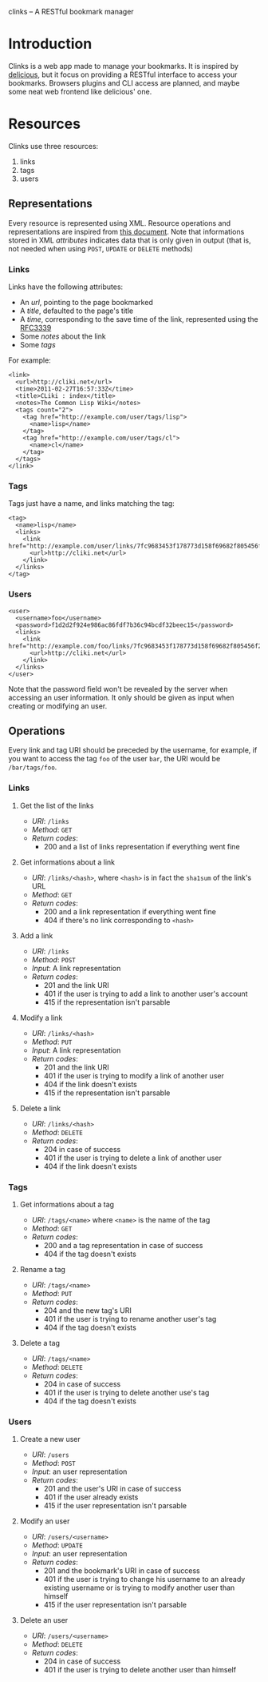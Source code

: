 clinks -- A RESTful bookmark manager

* Introduction
Clinks is a web app made to manage your bookmarks. It is inspired by
[[http://delicious.com][delicious]], but it focus on providing a RESTful interface to access
your bookmarks. Browsers plugins and CLI access are planned, and maybe
some neat web frontend like delicious' one.

* Resources
Clinks use three resources:
  1. links
  2. tags
  3. users

** Representations
Every resource is represented using XML. Resource operations and
representations are inspired from [[http://www.peej.co.uk/articles/restfully-delicious.html][this document]]. Note that
informations stored in XML /attributes/ indicates data that is only
given in output (that is, not needed when using =POST=, =UPDATE= or
=DELETE= methods)

*** Links
Links have the following attributes:
  - An /url/, pointing to the page bookmarked
  - A /title/, defaulted to the page's title
  - A /time/, corresponding to the save time of the link, represented
    using the [[http://tools.ietf.org/html/rfc3339][RFC3339]]
  - Some /notes/ about the link
  - Some /tags/

For example:
#+BEGIN_SRC none
<link>
  <url>http://cliki.net</url>
  <time>2011-02-27T16:57:33Z</time>
  <title>CLiki : index</title>
  <notes>The Common Lisp Wiki</notes>
  <tags count="2">
    <tag href="http://example.com/user/tags/lisp">
      <name>lisp</name>
    </tag>
    <tag href="http://example.com/user/tags/cl">
      <name>cl</name>
    </tag>
  </tags>
</link>
#+END_SRC

*** Tags
Tags just have a name, and links matching the tag:
#+BEGIN_SRC none
<tag>
  <name>lisp</name>
  <links>
    <link href="http://example.com/user/links/7fc9683453f178773d158f69682f805456f2e7be">
      <url>http://cliki.net</url>
    </link>
  </links>
</tag>
#+END_SRC

*** Users
#+BEGIN_SRC none
<user>
  <username>foo</username>
  <password>f1d2d2f924e986ac86fdf7b36c94bcdf32beec15</password>
  <links>
    <link href="http://example.com/foo/links/7fc9683453f178773d158f69682f805456f2e7be">
      <url>http://cliki.net</url>
    </link>
  </links>
</user>
#+END_SRC
Note that the password field won't be revealed by the server when
accessing an user information. It only should be given as input when
creating or modifying an user.
** Operations
Every link and tag URI should be preceded by the username, for
example, if you want to access the tag =foo= of the user =bar=, the
URI would be =/bar/tags/foo=.
*** Links
**** Get the list of the links
  - /URI/: =/links=
  - /Method/: =GET=
  - /Return codes/:
    - 200 and a list of links representation if everything went fine
**** Get informations about a link
  - /URI/: =/links/<hash>=, where =<hash>= is in fact the =sha1sum= of
    the link's URL
  - /Method/: =GET=
  - /Return codes/:
    - 200 and a link representation if everything went fine
    - 404 if there's no link corresponding to =<hash>=
**** Add a link
  - /URI/: =/links=
  - /Method/: =POST=
  - /Input/: A link representation
  - /Return codes/:
    - 201 and the link URI
    - 401 if the user is trying to add a link to another user's account
    - 415 if the representation isn't parsable
**** Modify a link
  - /URI/: =/links/<hash>=
  - /Method/: =PUT=
  - /Input/: A link representation
  - /Return codes/:
    - 201 and the link URI
    - 401 if the user is trying to modify a link of another user
    - 404 if the link doesn't exists
    - 415 if the representation isn't parsable
**** Delete a link
  - /URI/: =/links/<hash>=
  - /Method/: =DELETE=
  - /Return codes/:
    - 204 in case of success
    - 401 if the user is trying to delete a link of another user
    - 404 if the link doesn't exists
*** Tags
**** Get informations about a tag
  - /URI/: =/tags/<name>= where =<name>= is the name of the tag
  - /Method/: =GET=
  - /Return codes/:
    - 200 and a tag representation in case of success
    - 404 if the tag doesn't exists
**** Rename a tag
  - /URI/: =/tags/<name>=
  - /Method/: =PUT=
  - /Return codes/:
    - 204 and the new tag's URI
    - 401 if the user is trying to rename another user's tag
    - 404 if the tag doesn't exists
**** Delete a tag
  - /URI/: =/tags/<name>=
  - /Method/: =DELETE=
  - /Return codes/:
    - 204 in case of success
    - 401 if the user is trying to delete another use's tag
    - 404 if the tag doesn't exists
*** Users
**** Create a new user
  - /URI/: =/users=
  - /Method/: =POST=
  - /Input/: an user representation
  - /Return codes/:
    - 201 and the user's URI in case of success
    - 401 if the user already exists
    - 415 if the user representation isn't parsable
**** Modify an user
  - /URI/: =/users/<username>=
  - /Method/: =UPDATE=
  - /Input/: an user representation
  - /Return codes/:
    - 201 and the bookmark's URI in case of success
    - 401 if the user is trying to change his username to an already
      existing username or is trying to modify another user than himself
    - 415 if the user representation isn't parsable
**** Delete an user
  - /URI/: =/users/<username>=
  - /Method/: =DELETE=
  - /Return codes/:
    - 204 in case of success
    - 401 if the user is trying to delete another user than himself
